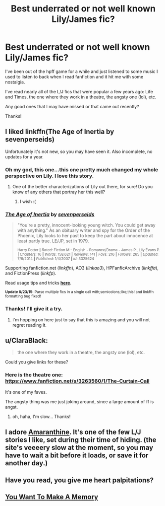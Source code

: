 #+TITLE: Best underrated or not well known Lily/James fic?

* Best underrated or not well known Lily/James fic?
:PROPERTIES:
:Score: 9
:DateUnix: 1436216835.0
:DateShort: 2015-Jul-07
:FlairText: Request
:END:
I've been out of the hpff game for a while and just listened to some music I used to listen to back when I read fanfiction and it hit me with some nostalgia.

I've read nearly all of the L/J fics that were popular a few years ago: Life and Times, the one where they work in a theatre, the angsty one (lol), etc.

Any good ones that I may have missed or that came out recently?

Thanks!


** I liked linkffn(The Age of Inertia by sevenperseids)

Unfortunately it's not new, so you may have seen it. Also incomplete, no updates for a year.
:PROPERTIES:
:Author: LiamNeesonsMegaCock
:Score: 3
:DateUnix: 1436218294.0
:DateShort: 2015-Jul-07
:END:

*** Oh my god, this one...this one pretty much changed my whole perspective on Lily. I love this story.
:PROPERTIES:
:Author: silver_fire_lizard
:Score: 3
:DateUnix: 1436238538.0
:DateShort: 2015-Jul-07
:END:

**** One of the better characterizations of Lily out there, for sure! Do you know of any others that portray her this well?
:PROPERTIES:
:Author: LiamNeesonsMegaCock
:Score: 3
:DateUnix: 1436239539.0
:DateShort: 2015-Jul-07
:END:

***** I wish :(
:PROPERTIES:
:Author: silver_fire_lizard
:Score: 2
:DateUnix: 1436244145.0
:DateShort: 2015-Jul-07
:END:


*** [[https://www.fanfiction.net/s/3325624/1/The-Age-of-Inertia][*/The Age of Inertia/*]] by [[https://www.fanfiction.net/u/306718/sevenperseids][/sevenperseids/]]

#+begin_quote
  "You're a pretty, innocent-looking young witch. You could get away with anything." As an obituary writer and spy for the Order of the Phoenix, Lily looks to her past to keep the part about innocence at least partly true. LE/JP, set in 1979.

  ^{Harry Potter *|* /Rated:/ Fiction M - English - Romance/Drama - James P., Lily Evans P. *|* /Chapters:/ 16 *|* /Words:/ 158,621 *|* /Reviews:/ 141 *|* /Favs:/ 216 *|* /Follows:/ 265 *|* /Updated:/ 7/6/2014 *|* /Published:/ 1/4/2007 *|* /id:/ 3325624}
#+end_quote

Supporting fanfiction.net (/linkffn/), AO3 (/linkao3/), HPFanficArchive (/linkffa/), and FictionPress (/linkfp/).

Read usage tips and tricks [[https://github.com/tusing/reddit-ffn-bot/blob/master/README.md][*here*]].

^{*Update 6/23/15:* Parse multiple fics in a single call with;semicolons;like;this! and linkffn formatting bug fixed!}
:PROPERTIES:
:Author: FanfictionBot
:Score: 2
:DateUnix: 1436218475.0
:DateShort: 2015-Jul-07
:END:


*** Thanks! I'll give it a try.
:PROPERTIES:
:Score: 1
:DateUnix: 1436224960.0
:DateShort: 2015-Jul-07
:END:

**** I'm hopping on here just to say that this is amazing and you will not regret reading it.
:PROPERTIES:
:Author: RisingSunsets
:Score: 1
:DateUnix: 1436267119.0
:DateShort: 2015-Jul-07
:END:


** u/ClaraBlack:
#+begin_quote
  the one where they work in a theatre, the angsty one (lol), etc.
#+end_quote

Could you give links for these?
:PROPERTIES:
:Author: ClaraBlack
:Score: 3
:DateUnix: 1436223063.0
:DateShort: 2015-Jul-07
:END:

*** Here is the theatre one: [[https://www.fanfiction.net/s/3263560/1/The-Curtain-Call]]

It's one of my faves.

The angsty thing was me just joking around, since a large amount of ff is angst.
:PROPERTIES:
:Score: 2
:DateUnix: 1436224939.0
:DateShort: 2015-Jul-07
:END:

**** oh, haha, I'm slow... Thanks!
:PROPERTIES:
:Author: ClaraBlack
:Score: 2
:DateUnix: 1436225538.0
:DateShort: 2015-Jul-07
:END:


** I adore [[http://www.harrypotterfanfiction.com/viewstory.php?psid=305538][Amaranthine]]. It's one of the few L/J stories I like, set during their time of hiding. (the site's veeeery slow at the moment, so you may have to wait a bit before it loads, or save it for another day.)
:PROPERTIES:
:Author: someorangegirl
:Score: 2
:DateUnix: 1436226980.0
:DateShort: 2015-Jul-07
:END:


** Have you read, you give me heart palpitations?
:PROPERTIES:
:Score: 2
:DateUnix: 1436236137.0
:DateShort: 2015-Jul-07
:END:


** [[https://www.fanfiction.net/s/3503913/1/][You Want To Make A Memory]]
:PROPERTIES:
:Author: ananas42
:Score: 2
:DateUnix: 1436289248.0
:DateShort: 2015-Jul-07
:END:
